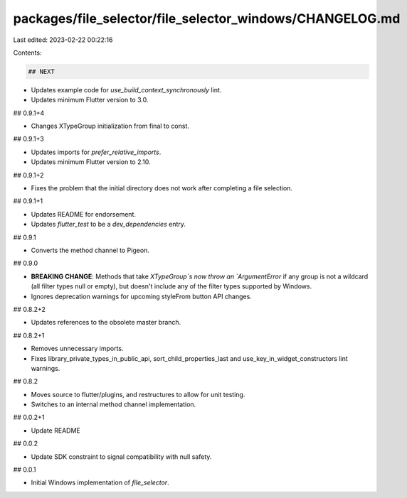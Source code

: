 packages/file_selector/file_selector_windows/CHANGELOG.md
=========================================================

Last edited: 2023-02-22 00:22:16

Contents:

.. code-block:: md

    ## NEXT

* Updates example code for `use_build_context_synchronously` lint.
* Updates minimum Flutter version to 3.0.

## 0.9.1+4

* Changes XTypeGroup initialization from final to const.

## 0.9.1+3

* Updates imports for `prefer_relative_imports`.
* Updates minimum Flutter version to 2.10.

## 0.9.1+2

* Fixes the problem that the initial directory does not work after completing a file selection.

## 0.9.1+1

* Updates README for endorsement.
* Updates `flutter_test` to be a `dev_dependencies` entry.

## 0.9.1

* Converts the method channel to Pigeon.

## 0.9.0

* **BREAKING CHANGE**: Methods that take `XTypeGroup`s now throw an
  `ArgumentError` if any group is not a wildcard (all filter types null or
  empty), but doesn't include any of the filter types supported by Windows.
* Ignores deprecation warnings for upcoming styleFrom button API changes.

## 0.8.2+2

* Updates references to the obsolete master branch.

## 0.8.2+1

* Removes unnecessary imports.
* Fixes library_private_types_in_public_api, sort_child_properties_last and use_key_in_widget_constructors
  lint warnings.

## 0.8.2

* Moves source to flutter/plugins, and restructures to allow for unit testing.
* Switches to an internal method channel implementation.

## 0.0.2+1

* Update README

## 0.0.2

* Update SDK constraint to signal compatibility with null safety.

## 0.0.1

* Initial Windows implementation of `file_selector`.


